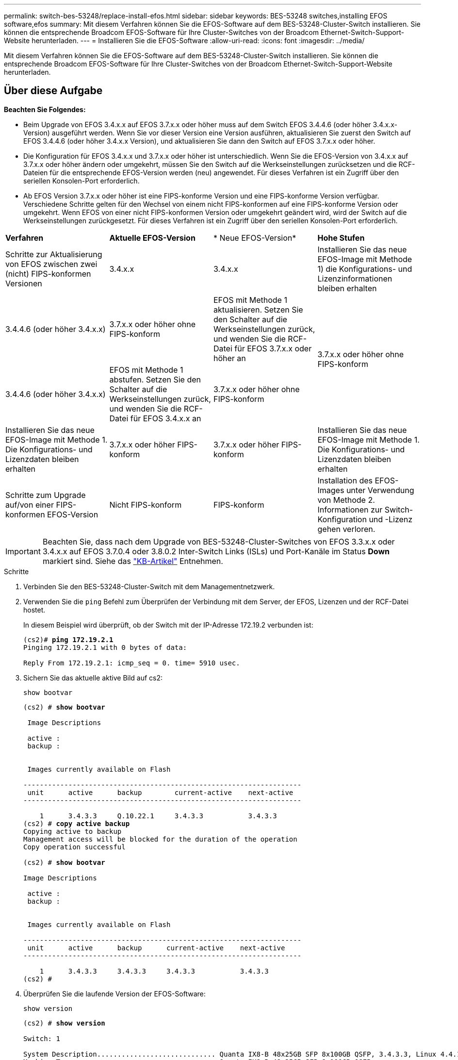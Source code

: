 ---
permalink: switch-bes-53248/replace-install-efos.html 
sidebar: sidebar 
keywords: BES-53248 switches,installing EFOS software,efos 
summary: Mit diesem Verfahren können Sie die EFOS-Software auf dem BES-53248-Cluster-Switch installieren. Sie können die entsprechende Broadcom EFOS-Software für Ihre Cluster-Switches von der Broadcom Ethernet-Switch-Support-Website herunterladen. 
---
= Installieren Sie die EFOS-Software
:allow-uri-read: 
:icons: font
:imagesdir: ../media/


[role="lead"]
Mit diesem Verfahren können Sie die EFOS-Software auf dem BES-53248-Cluster-Switch installieren. Sie können die entsprechende Broadcom EFOS-Software für Ihre Cluster-Switches von der Broadcom Ethernet-Switch-Support-Website herunterladen.



== Über diese Aufgabe

[]
====
*Beachten Sie Folgendes:*

* Beim Upgrade von EFOS 3.4.x.x auf EFOS 3.7.x.x oder höher muss auf dem Switch EFOS 3.4.4.6 (oder höher 3.4.x.x-Version) ausgeführt werden. Wenn Sie vor dieser Version eine Version ausführen, aktualisieren Sie zuerst den Switch auf EFOS 3.4.4.6 (oder höher 3.4.x.x Version), und aktualisieren Sie dann den Switch auf EFOS 3.7.x.x oder höher.
* Die Konfiguration für EFOS 3.4.x.x und 3.7.x.x oder höher ist unterschiedlich. Wenn Sie die EFOS-Version von 3.4.x.x auf 3.7.x.x oder höher ändern oder umgekehrt, müssen Sie den Switch auf die Werkseinstellungen zurücksetzen und die RCF-Dateien für die entsprechende EFOS-Version werden (neu) angewendet. Für dieses Verfahren ist ein Zugriff über den seriellen Konsolen-Port erforderlich.
* Ab EFOS Version 3.7.x.x oder höher ist eine FIPS-konforme Version und eine FIPS-konforme Version verfügbar. Verschiedene Schritte gelten für den Wechsel von einem nicht FIPS-konformen auf eine FIPS-konforme Version oder umgekehrt. Wenn EFOS von einer nicht FIPS-konformen Version oder umgekehrt geändert wird, wird der Switch auf die Werkseinstellungen zurückgesetzt. Für dieses Verfahren ist ein Zugriff über den seriellen Konsolen-Port erforderlich.


====
|===


| *Verfahren* | *Aktuelle EFOS-Version* | * Neue EFOS-Version* | *Hohe Stufen* 


 a| 
Schritte zur Aktualisierung von EFOS zwischen zwei (nicht) FIPS-konformen Versionen
 a| 
3.4.x.x
 a| 
3.4.x.x
 a| 
Installieren Sie das neue EFOS-Image mit Methode 1) die Konfigurations- und Lizenzinformationen bleiben erhalten



 a| 
3.4.4.6 (oder höher 3.4.x.x)
 a| 
3.7.x.x oder höher ohne FIPS-konform
 a| 
EFOS mit Methode 1 aktualisieren. Setzen Sie den Schalter auf die Werkseinstellungen zurück, und wenden Sie die RCF-Datei für EFOS 3.7.x.x oder höher an



.2+| 3.7.x.x oder höher ohne FIPS-konform  a| 
3.4.4.6 (oder höher 3.4.x.x)
 a| 
EFOS mit Methode 1 abstufen. Setzen Sie den Schalter auf die Werkseinstellungen zurück, und wenden Sie die RCF-Datei für EFOS 3.4.x.x an



 a| 
3.7.x.x oder höher ohne FIPS-konform
 a| 
Installieren Sie das neue EFOS-Image mit Methode 1. Die Konfigurations- und Lizenzdaten bleiben erhalten



 a| 
3.7.x.x oder höher FIPS-konform
 a| 
3.7.x.x oder höher FIPS-konform
 a| 
Installieren Sie das neue EFOS-Image mit Methode 1. Die Konfigurations- und Lizenzdaten bleiben erhalten



 a| 
Schritte zum Upgrade auf/von einer FIPS-konformen EFOS-Version
 a| 
Nicht FIPS-konform
 a| 
FIPS-konform
 a| 
Installation des EFOS-Images unter Verwendung von Methode 2. Informationen zur Switch-Konfiguration und -Lizenz gehen verloren.



 a| 
FIPS-konform
 a| 
Nicht FIPS-konform

|===

IMPORTANT: Beachten Sie, dass nach dem Upgrade von BES-53248-Cluster-Switches von EFOS 3.3.x.x oder 3.4.x.x auf EFOS 3.7.0.4 oder 3.8.0.2 Inter-Switch Links (ISLs) und Port-Kanäle im Status *Down* markiert sind. Siehe das https://kb.netapp.com/Advice_and_Troubleshooting/Data_Storage_Systems/Fabric%2C_Interconnect_and_Management_Switches/BES-53248_Cluster_Switch_NDU_failed_upgrade_to_EFOS_3.7.0.4_and_later["KB-Artikel"^] Entnehmen.

.Schritte
. Verbinden Sie den BES-53248-Cluster-Switch mit dem Managementnetzwerk.
. Verwenden Sie die `ping` Befehl zum Überprüfen der Verbindung mit dem Server, der EFOS, Lizenzen und der RCF-Datei hostet.
+
In diesem Beispiel wird überprüft, ob der Switch mit der IP-Adresse 172.19.2 verbunden ist:

+
[listing, subs="+quotes"]
----
(cs2)# *ping 172.19.2.1*
Pinging 172.19.2.1 with 0 bytes of data:

Reply From 172.19.2.1: icmp_seq = 0. time= 5910 usec.
----
. Sichern Sie das aktuelle aktive Bild auf cs2:
+
`show bootvar`

+
[listing, subs="+quotes"]
----
(cs2) # *show bootvar*

 Image Descriptions

 active :
 backup :


 Images currently available on Flash

--------------------------------------------------------------------
 unit      active      backup        current-active    next-active
--------------------------------------------------------------------

    1      3.4.3.3     Q.10.22.1     3.4.3.3           3.4.3.3
(cs2) # *copy active backup*
Copying active to backup
Management access will be blocked for the duration of the operation
Copy operation successful

(cs2) # *show bootvar*

Image Descriptions

 active :
 backup :


 Images currently available on Flash

--------------------------------------------------------------------
 unit      active      backup      current-active    next-active
--------------------------------------------------------------------

    1      3.4.3.3     3.4.3.3     3.4.3.3           3.4.3.3
(cs2) #
----
. Überprüfen Sie die laufende Version der EFOS-Software:
+
`show version`

+
[listing, subs="+quotes"]
----
(cs2) # *show version*

Switch: 1

System Description............................. Quanta IX8-B 48x25GB SFP 8x100GB QSFP, 3.4.3.3, Linux 4.4.117-ceeeb99d, 2016.05.00.04
Machine Type................................... Quanta IX8-B 48x25GB SFP 8x100GB QSFP
Machine Model.................................. IX8-B
Serial Number.................................. QTFCU38260014
Maintenance Level.............................. A
Manufacturer................................... 0xbc00
Burned In MAC Address.......................... D8:C4:97:71:12:3D
Software Version............................... 3.4.3.3
Operating System............................... Linux 4.4.117-ceeeb99d
Network Processing Device...................... BCM56873_A0
CPLD Version................................... 0xff040c03

Additional Packages............................ BGP-4
...............................................	QOS
...............................................	Multicast
............................................... IPv6
............................................... Routing
............................................... Data Center
............................................... OpEN API
............................................... Prototype Open API
----
. Laden Sie die Bilddatei auf den Switch herunter.
+
Durch Kopieren der Bilddatei auf das aktive Image wird bei einem Neustart die aktuell ausgeführte EFOS-Version erstellt. Das vorherige Bild bleibt als Backup verfügbar.

+
[listing]
----
(cs2)# *copy sftp://root@172.19.2.1//tmp/EFOS-3.4.4.6.stk active*
Remote Password:********

Mode........................................... SFTP
Set Server IP.................................. 172.19.2.1
Path........................................... //tmp/
Filename....................................... EFOS-3.4.4.6.stk
Data Type...................................... Code
Destination Filename........................... active

Management access will be blocked for the duration of the transfer
Are you sure you want to start? (y/n) *y*
SFTP Code transfer starting...


File transfer operation completed successfully.
----
. Anzeigen der Boot-Images für die aktive und die Backup-Konfiguration:
+
`show bootvar`

+
[listing, subs="+quotes"]
----
(cs2) # *show bootvar*

Image Descriptions

 active :
 backup :


 Images currently available on Flash

--------------------------------------------------------------------
 unit      active      backup     current-active        next-active
--------------------------------------------------------------------

    1     3.4.3.3     3.4.3.3            3.4.3.3            3.4.4.6
----
. Starten Sie den Switch neu:
+
`reload`

+
[listing, subs="+quotes"]
----
(cs2) # *reload*

The system has unsaved changes.
Would you like to save them now? (y/n) *y*

Config file 'startup-config' created successfully .
Configuration Saved!
System will now restart!
----
. Melden Sie sich erneut an, und überprüfen Sie die neue Version der EFOS-Software:
+
`show version`

+
[listing, subs="+quotes"]
----
(cs2) # *show version*

Switch: 1

System Description............................. x86_64-quanta_common_rglbmc-r0, 3.4.4.6, Linux 4.4.211-28a6fe76, 2016.05.00.04
Machine Type................................... x86_64-quanta_common_rglbmc-r0
Machine Model.................................. BES-53248
Serial Number.................................. QTFCU38260023
Maintenance Level.............................. A
Manufacturer................................... 0xbc00
Burned In MAC Address.......................... D8:C4:97:71:0F:40
Software Version............................... 3.4.4.6
Operating System............................... Linux 4.4.211-28a6fe76
Network Processing Device...................... BCM56873_A0
CPLD Version................................... 0xff040c03

Additional Packages............................ BGP-4
...............................................	QOS
...............................................	Multicast
............................................... IPv6
............................................... Routing
............................................... Data Center
............................................... OpEN API
............................................... Prototype Open API
----




== Aktualisieren Sie EFOS mit der ONIE OS-Installation

Sie können die folgenden Schritte durchführen, wenn eine EFOS-Version FIPS-konform ist und die andere EFOS-Version nicht FIPS-konform ist. Mit diesen Schritten kann das nicht-FIPS- oder FIPS-konforme EFOS 3.7.x.x-Image von ONIE installiert werden, wenn der Switch nicht startet.


NOTE: Diese Funktion ist nur für EFOS 3.7.x.x oder höher ohne FIPS-konform verfügbar.

.Schritte
. Starten Sie den Schalter in den ONIE-Installationsmodus.
+
Wählen Sie während des Startvorgangs ONIE aus, wenn der folgende Bildschirm angezeigt wird:

+
[listing]
----
+--------------------------------------------------------------------+
|EFOS                                                                |
|*ONIE                                                               |
|                                                                    |
|                                                                    |
|                                                                    |
|                                                                    |
|                                                                    |
|                                                                    |
|                                                                    |
|                                                                    |
|                                                                    |
|                                                                    |
+--------------------------------------------------------------------+
----
+
Nach der Auswahl von *ONIE"* wird der Schalter geladen und Ihnen folgende Optionen zur Verfügung stellen:

+
[listing]
----
+--------------------------------------------------------------------+
|*ONIE: Install OS                                                   |
| ONIE: Rescue                                                       |
| ONIE: Uninstall OS                                                 |
| ONIE: Update ONIE                                                  |
| ONIE: Embed ONIE                                                   |
| DIAG: Diagnostic Mode                                              |
| DIAG: Burn-In Mode                                                 |
|                                                                    |
|                                                                    |
|                                                                    |
|                                                                    |
|                                                                    |
+--------------------------------------------------------------------+
----
+
Der Schalter startet nun in den ONIE-Installationsmodus.

. Beenden Sie die ONIE-Erkennung, und konfigurieren Sie die Ethernet-Schnittstelle.
+
Wenn die folgende Meldung angezeigt wird, drücken Sie <Enter>, um die ONIE-Konsole zu öffnen:

+
[listing]
----
Please press Enter to activate this console. Info: eth0:  Checking link... up.
 ONIE:/ #
----
+

NOTE: Die ONIE-Erkennung wird fortgesetzt, und Meldungen werden auf die Konsole gedruckt.

+
[listing]
----
Stop the ONIE discovery
ONIE:/ # onie-discovery-stop
discover: installer mode detected.
Stopping: discover... done.
ONIE:/ #
----
. Konfigurieren Sie die Ethernet-Schnittstelle und fügen Sie die Route mit hinzu `ifconfig eth0 <ipAddress> netmask <netmask> up` Und `route add default gw <gatewayAddress>`
+
[listing]
----
ONIE:/ # ifconfig eth0 10.10.10.10 netmask 255.255.255.0 up
ONIE:/ # route add default gw 10.10.10.1
----
. Stellen Sie sicher, dass der Server, der die ONIE-Installationsdatei hostet, erreichbar ist:
+
[listing]
----
ONIE:/ # ping 50.50.50.50
PING 50.50.50.50 (50.50.50.50): 56 data bytes
64 bytes from 50.50.50.50: seq=0 ttl=255 time=0.429 ms
64 bytes from 50.50.50.50: seq=1 ttl=255 time=0.595 ms
64 bytes from 50.50.50.50: seq=2 ttl=255 time=0.369 ms
^C
--- 50.50.50.50 ping statistics ---
3 packets transmitted, 3 packets received, 0% packet loss
round-trip min/avg/max = 0.369/0.464/0.595 ms
ONIE:/ #
----
. Installieren Sie die neue Switch-Software:
+
[listing]
----
ONIE:/ # onie-nos-install http:// 50.50.50.50/Software/onie-installer-x86_64
discover: installer mode detected.
Stopping: discover... done.
Info: Fetching http:// 50.50.50.50/Software/onie-installer-3.7.0.4 ...
Connecting to 50.50.50.50 (50.50.50.50:80)
installer            100% |*******************************| 48841k  0:00:00 ETA
ONIE: Executing installer: http:// 50.50.50.50/Software/onie-installer-3.7.0.4
Verifying image checksum ... OK.
Preparing image archive ... OK.
----
+
Die Software wird installiert und startet den Switch dann neu. Lassen Sie den Switch normal in die neue EFOS-Version neu starten.

. Vergewissern Sie sich, dass die neue Switch-Software installiert ist: `show bootvar`
+
[listing, subs="+quotes"]
----
(cs2) # *show bootvar*
Image Descriptions
active :
backup :
Images currently available on Flash
---- 	----------- -------- --------------- ------------
unit 	active 	    backup   current-active  next-active
---- 	----------- -------- --------------- ------------
1 	  3.7.0.4     3.7.0.4  3.7.0.4         3.7.0.4
(cs2) #
----
. Schließen Sie die Installation ab.
+
Der Switch wird neu gestartet, ohne dass die Konfiguration angewendet wurde, und setzt die Werkseinstellungen zurück.



*Verwandte Informationen*

https://www.broadcom.com/support/bes-switch["Unterstützung Für Broadcom Ethernet-Switches"^]
